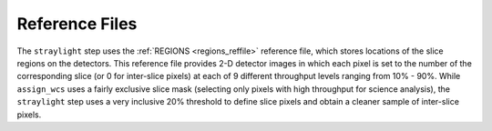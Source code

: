 Reference Files
===============
The ``straylight`` step uses the :ref:`REGIONS <regions_reffile>` reference
file, which stores locations of the slice regions on the detectors. This
reference file provides 2-D detector images in which each pixel is set to
the number of the corresponding slice (or 0 for inter-slice pixels) at each of 9
different throughput levels ranging from 10% - 90%.  While ``assign_wcs``
uses a fairly exclusive slice mask (selecting only pixels with high
throughput for science analysis), the ``straylight`` step uses a very
inclusive 20% threshold to define slice pixels and obtain a cleaner
sample of inter-slice pixels.
